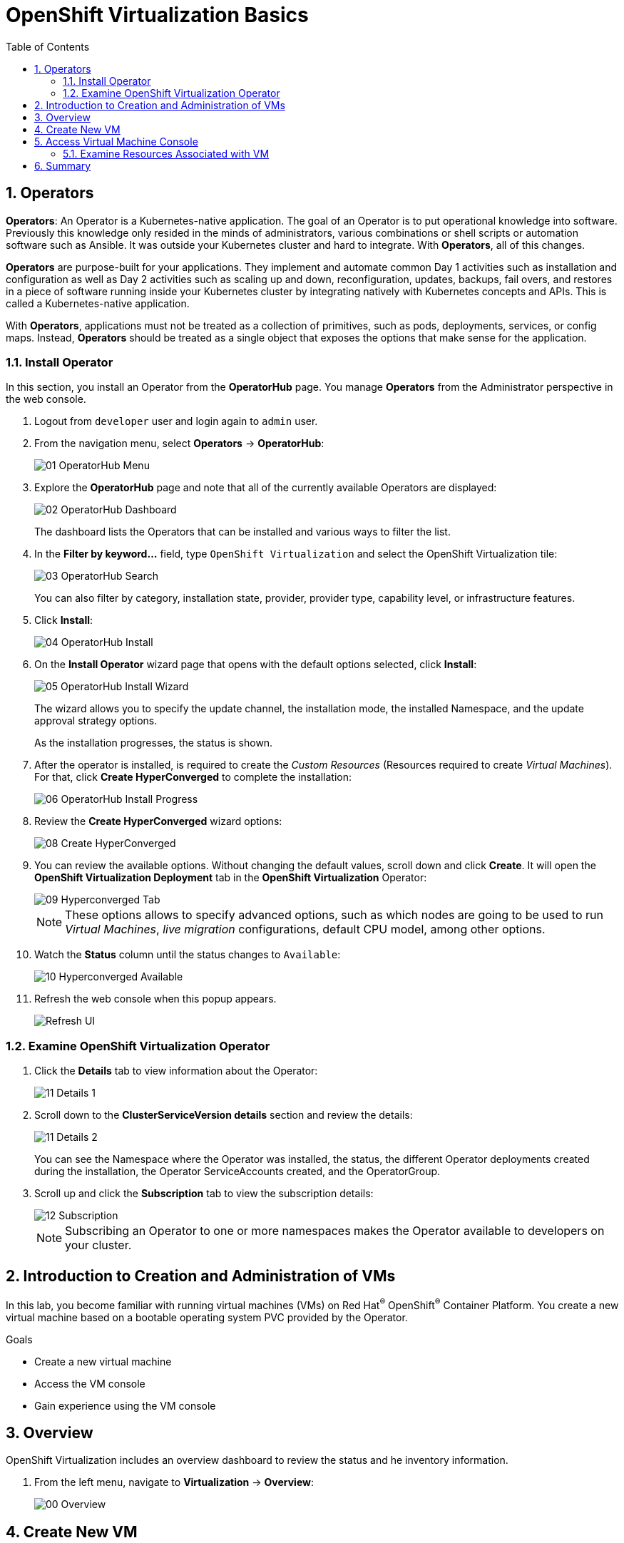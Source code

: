 :scrollbar:
:toc2:

= OpenShift Virtualization Basics

:numbered:

== Operators

*Operators*: An Operator is a Kubernetes-native application. The goal of an Operator is to put operational knowledge into software. Previously this knowledge only resided in the minds of administrators, various combinations or shell scripts or automation software such as Ansible. It was outside your Kubernetes cluster and hard to integrate. With *Operators*, all of this changes.

*Operators* are purpose-built for your applications. They implement and automate common Day 1 activities such as installation and configuration as well as Day 2 activities such as scaling up and down, reconfiguration, updates, backups, fail overs, and restores in a piece of software running inside your Kubernetes cluster by integrating natively with Kubernetes concepts and APIs. This is called a Kubernetes-native application.

With *Operators*, applications must not be treated as a collection of primitives, such as pods, deployments, services, or config maps. Instead, *Operators* should be treated as a single object that exposes the options that make sense for the application.

=== Install Operator

In this section, you install an Operator from the *OperatorHub* page. You manage *Operators* from the Administrator perspective in the web console.

. Logout from `developer` user and login again to `admin` user.

. From the navigation menu, select *Operators* -> *OperatorHub*:
+
image::images/Install/01_OperatorHub_Menu.png[]

. Explore the *OperatorHub* page and note that all of the currently available Operators are displayed:
+
image::images/Install/02_OperatorHub_Dashboard.png[]
+
The dashboard lists the Operators that can be installed and various ways to filter the list.

. In the *Filter by keyword...* field, type `OpenShift Virtualization` and select the OpenShift Virtualization tile:
+
image::images/Install/03_OperatorHub_Search.png[]
+
You can also filter by category, installation state, provider, provider type, capability level, or infrastructure features.

. Click *Install*:
+
image::images/Install/04_OperatorHub_Install.png[]

. On the *Install Operator* wizard page that opens with the default options selected, click  *Install*:
+
image::images/Install/05_OperatorHub_Install_Wizard.png[]
+
The wizard allows you to specify the update channel, the installation mode, the installed Namespace, and the update approval strategy options.
+
As the installation progresses, the status is shown.

. After the operator is installed, is required to create the _Custom Resources_ (Resources required to create _Virtual Machines_). For that, click *Create HyperConverged* to complete the installation:
+
image::images/Install/06_OperatorHub_Install_Progress.png[]

. Review the *Create HyperConverged* wizard options:
+
image::images/Install/08_Create_HyperConverged.png[]

. You can review the available options. Without changing the default values, scroll down and click *Create*. It will open the *OpenShift Virtualization Deployment* tab in the *OpenShift Virtualization* Operator:
+
image::images/Install/09_Hyperconverged_Tab.png[]
+
[NOTE]
These options allows to specify advanced options, such as which nodes are going to be used to run _Virtual Machines_, _live migration_ configurations, default CPU model, among other options.

. Watch the *Status* column until the status changes to `Available`:
+
image::images/Install/10_Hyperconverged_Available.png[]

. Refresh the web console when this popup appears.
+
image::images/Refresh_UI.png[]


=== Examine OpenShift Virtualization Operator

. Click the *Details* tab to view information about the Operator:
+
image::images/Install/11_Details_1.png[]

. Scroll down to the *ClusterServiceVersion details* section and review the details:
+
image::images/Install/11_Details_2.png[]
+
You can see the Namespace where the Operator was installed, the status, the different Operator deployments created during the installation, the Operator ServiceAccounts created, and the OperatorGroup.

. Scroll up and click the *Subscription* tab to view the subscription details:
+
image::images/Install/12_Subscription.png[]
+
[NOTE]
Subscribing an Operator to one or more namespaces makes the Operator available to developers on your cluster.

== Introduction to Creation and Administration of VMs

In this lab, you become familiar with running virtual machines (VMs) on Red Hat^(R)^ OpenShift^(R)^ Container Platform. You create a new virtual machine based on a bootable operating system PVC provided by the Operator.

.Goals
* Create a new virtual machine
* Access the VM console
* Gain experience using the VM console

== Overview

OpenShift Virtualization includes an overview dashboard to review the status and he inventory information.

. From the left menu, navigate to *Virtualization* -> *Overview*:
+
image::images/Create_VM_PVC/00_Overview.png[]

== Create New VM

. From the left menu, navigate to *Virtualization* -> *VirtualMachines*:
+
image::images/Create_VM_PVC/01_Left_Menu.png[]
+
[NOTE]
====
The *Virtualization* tab is available only when Red Hat OpenShift Virtualization is installed and properly configured.
====

. Examine the *Virtual Machines* dashboard that appears, currently empty because no VMs exists:
+
image::images/Create_VM_PVC/02_OCP_Virt_Dashboard.png[]

. Before you create a VM, create a new project:
.. Click *Project: All Projects* and then click *Create Project*.
.. In the *Name* field, type `vmexamples` to name the project, then click *Create*.
+
image::images/Create_VM_PVC/03_Create_Project.png[]

. Click *Create VirtualMachine*, and expect a dashboard to appear showing the available pre-defined templates:
+
image::images/Create_VM_PVC/04_Create_VM_Templates.png[]
+
The templates with an already configured PVC are marked in blue with `Source available`.

. Select the *Fedora VM* tile and a dialog opens.
+
image::images/Create_VM_PVC/05_Create_VM_Quick.png[]

. Change the name to `fedora01` and press *Quick create VirtualMachine*:
+
image::images/Create_VM_PVC/05_Create_VM_Quick_Name.png[]

+
. After a few minutes, expect to see that the VM is `Running`.
+
image::images/Create_VM_PVC/06_Fedora_Running.png[]

. After the VM is created, examine the *Events* tabs:
+
image::images/Create_VM_PVC/09_Fedora_Events.png[]
+
* A DataVolume is created.
* The VM is started.

. Click the *Details* tab to obtain information related to the VM:
+
image::images/Create_VM_PVC/10_Fedora_Details.png[]


. As with other resources in Kubernetes, a VM is defined using a YAML manifest. Click the *YAML* tab to show the definition:
+
image::images/Create_VM_PVC/11_Fedora_YAML.png[]

== Access Virtual Machine Console

. Click the *Console* tab to access the VM's console:
+
image::images/Create_VM_PVC/13_Fedora_Console.png[]

. Click *Guest login credentials* to see the password generated for the `fedora` user:
+
image::images/Create_VM_PVC/14_Fedora_Console_Show_Password.png[]

. Log in to the VM using the `fedora` user and the indicated password.
+
[IMPORTANT]
You can click on `Paste` to paste the password after copy it.
+
[IMPORTANT]
The console input is using US keymap. One small trick is to write in the login the password to ensure the characters (specially the `-` is correct).

. After you log in, run the `ip a` command to display the interfaces and IP addresses:
+
image::images/Create_VM_PVC/15_Fedora_Network.png[]
+
The IP address assigned is an internal IP address used by the _KVM hypervisor_ and is not the accessible IP.

. Run `lsblk` to display the list of disks and their capacities and free space:
+
image::images/Create_VM_PVC/16_Fedora_Disk.png[]
+
* `/dev/vda` is the disk created during the VM creation and the size specified at creation time.
* `/dev/vdb` is used for `cloud-init` required data (for example, to configure the `fedora` user password).

. Examine the number of CPUs and amount of memory associated with the VM (which match the `flavor` specified during creation), using the `nproc` and `free -m` commands:
+
image::images/Create_VM_PVC/17_Fedora_CPU_Memory.png[]

. Mount the `cloud-init` disk:
+
image::images/Create_VM_PVC/21_Fedora01_Cloud_Init.png[]

. The instance is running the guest agent to collect information for the hypervisor.
+
image::images/Create_VM_PVC/19_Fedora_Agent.png[]
. Click the *Overview* tab to show the information obtained from the guest VM:
+
image::images/Create_VM_PVC/19_Fedora_Agent_Details.png[]
+
* Hostname
* Operating system version and timezone information
* Active users
* Utilization: CPU, Memory, Storage and Network.

. You can navigate to the tab *Metrics* to obtain more information about the usage, being able to specify the time rage.
+
image::images/Create_VM_PVC/19_Fedora_Metrics.png[]

=== Examine Resources Associated with VM

The tab *Configuration* it is the entry point to obtain information about the resources of the Virtual Machine. It includes five subtabs:

* *Scheduling*: It includes advanced configuration indicating where the VM should run and the strategy to follow for eviction.
* *Environment*: It is possible attach _ConfigMaps_, _Secrets_ and _Service Accounts_ as extra disks.
* *Network interfaces*: It shows the current network interfaces configured for the VM and add new ones.
* *Disks*: It lists the disks attached to the system and allows to add new disks to the system. if the guest is configured with the agent, it lists the filesystems and the utilization.
* *Scripts*: It allows to configure _Cloud Init_, setting the commands to be executed in the first boot, the injection of SSH keys and netwrk configuration.

. Examine the network interfaces attached to the VM clicking on the subtab *Network interfaces:
+
image::images/Create_VM_PVC/20_Network_Tab.png[]
+
When a VM is created, an interface in the `PodNetworking` network of type `masquerade` is created by default. This provides access from the VM to outside the OpenShift Cluster and allows the other VMs and Pods from the same namespace to access the VM.

. List the disks associated with the VM:
+
image::images/Create_VM_PVC/21_Disks_Tab.png[]
+
In this environment, the default StorageClass is called `ocs-storagecluster-ceph-rbd`.


== Summary

In this lab, you created a VM using a pre-configured PVC provided by the Operator.

You may continue to the next lab, _Virtual Machine Container Lab_, where you create a VM based on a disk in a container, work with snapshots, and resize the VM.
